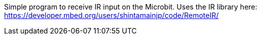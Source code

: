 Simple program to receive IR input on the Microbit. Uses the IR library here: https://developer.mbed.org/users/shintamainjp/code/RemoteIR/